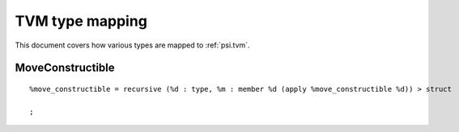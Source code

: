 TVM type mapping
================

This document covers how various types are mapped to :ref:`psi.tvm`.

MoveConstructible
-----------------
::

  %move_constructible = recursive (%d : type, %m : member %d (apply %move_constructible %d)) > struct
    
  ;
